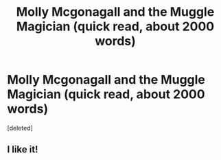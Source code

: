 #+TITLE: Molly Mcgonagall and the Muggle Magician (quick read, about 2000 words)

* Molly Mcgonagall and the Muggle Magician (quick read, about 2000 words)
:PROPERTIES:
:Score: 2
:DateUnix: 1535481463.0
:DateShort: 2018-Aug-28
:FlairText: Recommendation
:END:
[deleted]


** I like it!
:PROPERTIES:
:Score: 2
:DateUnix: 1535500188.0
:DateShort: 2018-Aug-29
:END:

